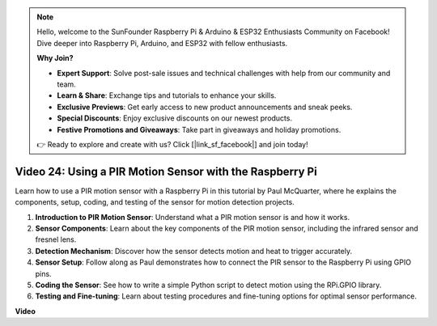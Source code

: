 .. note::

    Hello, welcome to the SunFounder Raspberry Pi & Arduino & ESP32 Enthusiasts Community on Facebook! Dive deeper into Raspberry Pi, Arduino, and ESP32 with fellow enthusiasts.

    **Why Join?**

    - **Expert Support**: Solve post-sale issues and technical challenges with help from our community and team.
    - **Learn & Share**: Exchange tips and tutorials to enhance your skills.
    - **Exclusive Previews**: Get early access to new product announcements and sneak peeks.
    - **Special Discounts**: Enjoy exclusive discounts on our newest products.
    - **Festive Promotions and Giveaways**: Take part in giveaways and holiday promotions.

    👉 Ready to explore and create with us? Click [|link_sf_facebook|] and join today!

Video 24: Using a PIR Motion Sensor with the Raspberry Pi
=======================================================================================

Learn how to use a PIR motion sensor with a Raspberry Pi in this tutorial by Paul McQuarter, where he explains the components, setup, coding, and testing of the sensor for motion detection projects.

1. **Introduction to PIR Motion Sensor**: Understand what a PIR motion sensor is and how it works.
2. **Sensor Components**: Learn about the key components of the PIR motion sensor, including the infrared sensor and fresnel lens.
3. **Detection Mechanism**: Discover how the sensor detects motion and heat to trigger accurately.
4. **Sensor Setup**: Follow along as Paul demonstrates how to connect the PIR sensor to the Raspberry Pi using GPIO pins.
5. **Coding the Sensor**: See how to write a simple Python script to detect motion using the RPi.GPIO library.
6. **Testing and Fine-tuning**: Learn about testing procedures and fine-tuning options for optimal sensor performance.

**Video**

.. raw:: html

    <iframe width="700" height="500" src="https://www.youtube.com/embed/lLc4KM8LZnY?si=xrSuQfQGMoSMI_t3" title="YouTube video player" frameborder="0" allow="accelerometer; autoplay; clipboard-write; encrypted-media; gyroscope; picture-in-picture; web-share" allowfullscreen></iframe>